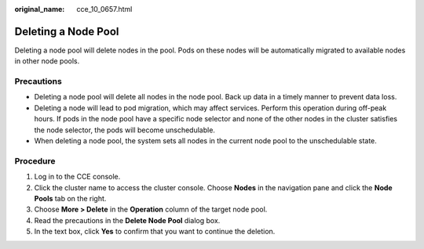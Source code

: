 :original_name: cce_10_0657.html

.. _cce_10_0657:

Deleting a Node Pool
====================

Deleting a node pool will delete nodes in the pool. Pods on these nodes will be automatically migrated to available nodes in other node pools.

Precautions
-----------

-  Deleting a node pool will delete all nodes in the node pool. Back up data in a timely manner to prevent data loss.
-  Deleting a node will lead to pod migration, which may affect services. Perform this operation during off-peak hours. If pods in the node pool have a specific node selector and none of the other nodes in the cluster satisfies the node selector, the pods will become unschedulable.
-  When deleting a node pool, the system sets all nodes in the current node pool to the unschedulable state.

Procedure
---------

#. Log in to the CCE console.
#. Click the cluster name to access the cluster console. Choose **Nodes** in the navigation pane and click the **Node Pools** tab on the right.
#. Choose **More > Delete** in the **Operation** column of the target node pool.
#. Read the precautions in the **Delete Node Pool** dialog box.
#. In the text box, click **Yes** to confirm that you want to continue the deletion.
